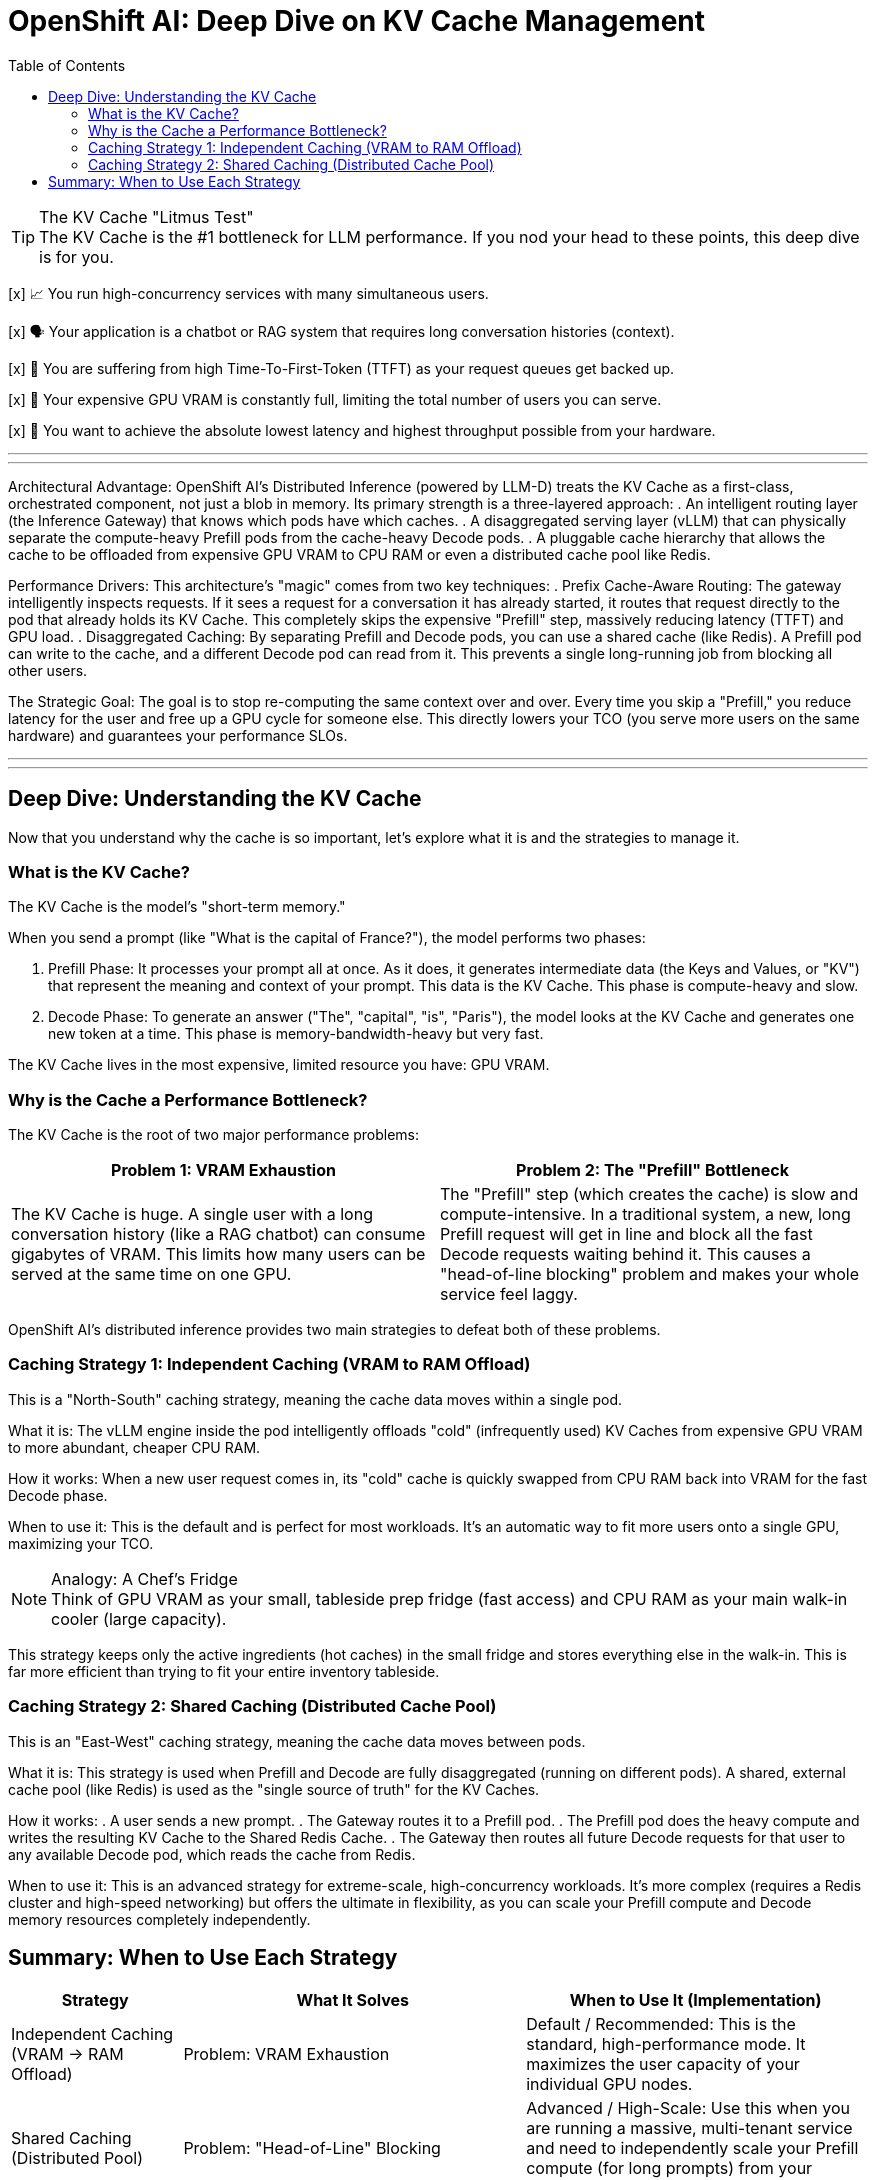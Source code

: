 = OpenShift AI: Deep Dive on KV Cache Management
:toc: left
:icons: font

[TIP.tada]
.The KV Cache "Litmus Test"

The KV Cache is the #1 bottleneck for LLM performance. If you nod your head to these points, this deep dive is for you.

[x] 📈 You run high-concurrency services with many simultaneous users.

[x] 🗣️ Your application is a chatbot or RAG system that requires long conversation histories (context).

[x] 🐢 You are suffering from high Time-To-First-Token (TTFT) as your request queues get backed up.

[x] 💸 Your expensive GPU VRAM is constantly full, limiting the total number of users you can serve.

[x] 🚀 You want to achieve the absolute lowest latency and highest throughput possible from your hardware.

'''
'''

Architectural Advantage:
OpenShift AI's Distributed Inference (powered by LLM-D) treats the KV Cache as a first-class, orchestrated component, not just a blob in memory. Its primary strength is a three-layered approach:
. An intelligent routing layer (the Inference Gateway) that knows which pods have which caches.
. A disaggregated serving layer (vLLM) that can physically separate the compute-heavy Prefill pods from the cache-heavy Decode pods.
. A pluggable cache hierarchy that allows the cache to be offloaded from expensive GPU VRAM to CPU RAM or even a distributed cache pool like Redis.

Performance Drivers:
This architecture's "magic" comes from two key techniques:
. Prefix Cache-Aware Routing: The gateway intelligently inspects requests. If it sees a request for a conversation it has already started, it routes that request directly to the pod that already holds its KV Cache. This completely skips the expensive "Prefill" step, massively reducing latency (TTFT) and GPU load.
. Disaggregated Caching: By separating Prefill and Decode pods, you can use a shared cache (like Redis). A Prefill pod can write to the cache, and a different Decode pod can read from it. This prevents a single long-running job from blocking all other users.

The Strategic Goal:
The goal is to stop re-computing the same context over and over. Every time you skip a "Prefill," you reduce latency for the user and free up a GPU cycle for someone else. This directly lowers your TCO (you serve more users on the same hardware) and guarantees your performance SLOs.

'''
'''
[#deep-dive]
== Deep Dive: Understanding the KV Cache

Now that you understand why the cache is so important, let's explore what it is and the strategies to manage it.

=== What is the KV Cache?

The KV Cache is the model's "short-term memory."

When you send a prompt (like "What is the capital of France?"), the model performs two phases:

. Prefill Phase: It processes your prompt all at once. As it does, it generates intermediate data (the Keys and Values, or "KV") that represent the meaning and context of your prompt. This data is the KV Cache. This phase is compute-heavy and slow.
. Decode Phase: To generate an answer ("The", "capital", "is", "Paris"), the model looks at the KV Cache and generates one new token at a time. This phase is memory-bandwidth-heavy but very fast.

The KV Cache lives in the most expensive, limited resource you have: GPU VRAM.

=== Why is the Cache a Performance Bottleneck?

The KV Cache is the root of two major performance problems:

[cols="1a,1a"]
|===
|Problem 1: VRAM Exhaustion |Problem 2: The "Prefill" Bottleneck

|The KV Cache is huge. A single user with a long conversation history (like a RAG chatbot) can consume gigabytes of VRAM. This limits how many users can be served at the same time on one GPU.
|The "Prefill" step (which creates the cache) is slow and compute-intensive. In a traditional system, a new, long Prefill request will get in line and block all the fast Decode requests waiting behind it. This causes a "head-of-line blocking" problem and makes your whole service feel laggy.
|===

OpenShift AI's distributed inference provides two main strategies to defeat both of these problems.

=== Caching Strategy 1: Independent Caching (VRAM to RAM Offload)

This is a "North-South" caching strategy, meaning the cache data moves within a single pod.

What it is: The vLLM engine inside the pod intelligently offloads "cold" (infrequently used) KV Caches from expensive GPU VRAM to more abundant, cheaper CPU RAM.

How it works: When a new user request comes in, its "cold" cache is quickly swapped from CPU RAM back into VRAM for the fast Decode phase.

When to use it: This is the default and is perfect for most workloads. It's an automatic way to fit more users onto a single GPU, maximizing your TCO.

[NOTE.info]
.Analogy: A Chef's Fridge

Think of GPU VRAM as your small, tableside prep fridge (fast access) and CPU RAM as your main walk-in cooler (large capacity).

This strategy keeps only the active ingredients (hot caches) in the small fridge and stores everything else in the walk-in. This is far more efficient than trying to fit your entire inventory tableside.

=== Caching Strategy 2: Shared Caching (Distributed Cache Pool)

This is an "East-West" caching strategy, meaning the cache data moves between pods.

What it is: This strategy is used when Prefill and Decode are fully disaggregated (running on different pods). A shared, external cache pool (like Redis) is used as the "single source of truth" for the KV Caches.

How it works:
. A user sends a new prompt.
. The Gateway routes it to a Prefill pod.
. The Prefill pod does the heavy compute and writes the resulting KV Cache to the Shared Redis Cache.
. The Gateway then routes all future Decode requests for that user to any available Decode pod, which reads the cache from Redis.

When to use it: This is an advanced strategy for extreme-scale, high-concurrency workloads. It's more complex (requires a Redis cluster and high-speed networking) but offers the ultimate in flexibility, as you can scale your Prefill compute and Decode memory resources completely independently.

== Summary: When to Use Each Strategy

[cols="1a,2a,2a"]
|===
|Strategy |What It Solves |When to Use It (Implementation)

|Independent Caching
(VRAM -> RAM Offload)
|Problem: VRAM Exhaustion
|Default / Recommended: This is the standard, high-performance mode. It maximizes the user capacity of your individual GPU nodes.

|Shared Caching
(Distributed Pool)
|Problem: "Head-of-Line" Blocking
|Advanced / High-Scale: Use this when you are running a massive, multi-tenant service and need to independently scale your Prefill compute (for long prompts) from your Decode capacity (for high user count).
|===